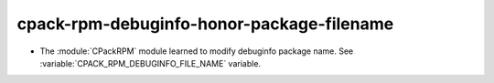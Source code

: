 cpack-rpm-debuginfo-honor-package-filename
------------------------------------------

* The :module:`CPackRPM` module learned to modify debuginfo package name.
  See :variable:`CPACK_RPM_DEBUGINFO_FILE_NAME` variable.
